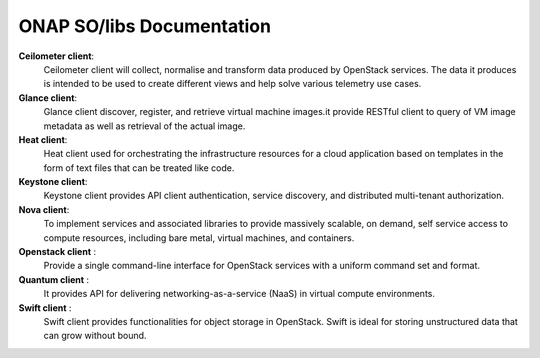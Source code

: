 .. This work is licensed under a Creative Commons Attribution 4.0 International License.
.. http://creativecommons.org/licenses/by/4.0
.. Copyright 2017 Huawei Technologies Co., Ltd.

ONAP SO/libs Documentation
===========================

**Ceilometer client**:
    Ceilometer client will collect, normalise and transform data produced by OpenStack services. The data it produces is intended to be used to create different views and help solve various telemetry use cases.
    
**Glance client**: 
    Glance client discover, register, and retrieve virtual machine images.it provide RESTful client to query of VM image metadata as well as retrieval of the actual image.
    
**Heat client**:
    Heat client used for orchestrating the infrastructure resources for a cloud application based on templates in the form of text files that can be treated like code.
    
**Keystone client**:
    Keystone client provides API client authentication, service discovery, and distributed multi-tenant authorization.
    
**Nova client**:
    To implement services and associated libraries to provide massively scalable, on demand, self service access to compute resources, including bare metal, virtual machines, and containers.
    
**Openstack client** :
    Provide a single command-line interface for OpenStack services with a uniform command set and format.
    
**Quantum client** :
    It provides API for delivering networking-as-a-service (NaaS) in virtual compute environments.

**Swift client** :
    Swift client provides functionalities for object storage in OpenStack. Swift is ideal for storing unstructured data that can grow without bound.

